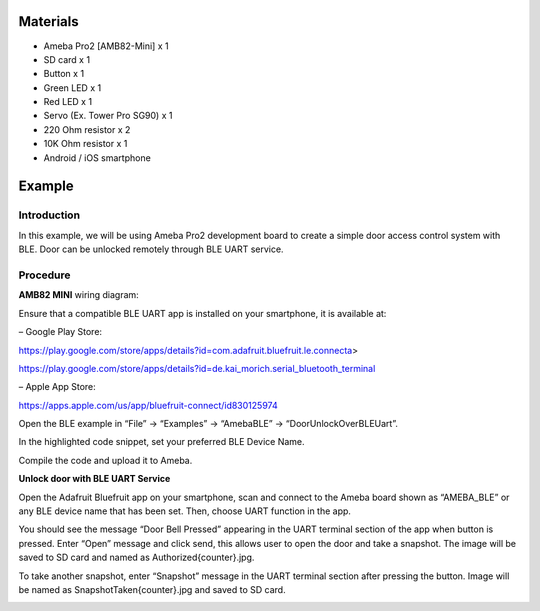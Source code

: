 Materials
=========

-  Ameba Pro2 [AMB82-Mini] x 1

-  SD card x 1

-  Button x 1

-  Green LED x 1

-  Red LED x 1

-  Servo (Ex. Tower Pro SG90) x 1

-  220 Ohm resistor x 2

-  10K Ohm resistor x 1

-  Android / iOS smartphone

Example 
========

Introduction
------------

In this example, we will be using Ameba Pro2 development board to create
a simple door access control system with BLE. Door can be unlocked
remotely through BLE UART service.

Procedure
---------

**AMB82 MINI** wiring diagram:

|image1|

Ensure that a compatible BLE UART app is installed on your smartphone,
it is available at:

– Google Play Store:

https://play.google.com/store/apps/details?id=com.adafruit.bluefruit.le.connecta>

https://play.google.com/store/apps/details?id=de.kai_morich.serial_bluetooth_terminal

– Apple App Store:

https://apps.apple.com/us/app/bluefruit-connect/id830125974

Open the BLE example in “File” -> “Examples” -> “AmebaBLE” ->
“DoorUnlockOverBLEUart”.

|image2|

In the highlighted code snippet, set your preferred BLE Device Name.

|image3|\ Compile the code and upload it to Ameba.

**Unlock door with BLE UART Service**

Open the Adafruit Bluefruit app on your smartphone, scan and connect to
the Ameba board shown as “AMEBA_BLE” or any BLE device name that has
been set. Then, choose UART function in the app.

|image4| |image5|

You should see the message “Door Bell Pressed” appearing in the UART
terminal section of the app when button is pressed. Enter “Open” message
and click send, this allows user to open the door and take a snapshot.
The image will be saved to SD card and named as Authorized{counter}.jpg.

|Shape, square Description automatically generated|

To take another snapshot, enter “Snapshot” message in the UART terminal
section after pressing the button. Image will be named as
SnapshotTaken{counter}.jpg and saved to SD card.

|image6|

.. |image1| image:: ../../_static/Example_Guides/BLE_-_Door_Unlock_Over_BLE_Uart/BLE_-_Door_Unlock_Over_BLE_Uart_images/image01.png
   :width: 6.26111in
   :height: 2.73056in
.. |image2| image:: ../../_static/Example_Guides/BLE_-_Door_Unlock_Over_BLE_Uart/BLE_-_Door_Unlock_Over_BLE_Uart_images/image02.png
   :width: 3.94583in
   :height: 4.51389in
.. |image3| image:: ../../_static/Example_Guides/BLE_-_Door_Unlock_Over_BLE_Uart/BLE_-_Door_Unlock_Over_BLE_Uart_images/image03.png
   :width: 6.21875in
   :height: 5.10139in
.. |image4| image:: ../../_static/Example_Guides/BLE_-_Door_Unlock_Over_BLE_Uart/BLE_-_Door_Unlock_Over_BLE_Uart_images/image4.jpeg
   :width: 2.87431in
   :height: 6.22153in
.. |image5| image:: ../../_static/Example_Guides/BLE_-_Door_Unlock_Over_BLE_Uart/BLE_-_Door_Unlock_Over_BLE_Uart_images/image5.jpeg
   :width: 2.88194in
   :height: 6.23889in
.. |Shape, square Description automatically generated| image:: ../../_static/Example_Guides/BLE_-_Door_Unlock_Over_BLE_Uart/BLE_-_Door_Unlock_Over_BLE_Uart_images/image6.jpeg
   :width: 1.81944in
   :height: 3.93889in
.. |image6| image:: ../../_static/Example_Guides/BLE_-_Door_Unlock_Over_BLE_Uart/BLE_-_Door_Unlock_Over_BLE_Uart_images/image7.jpeg
   :width: 1.81944in
   :height: 3.93889in
